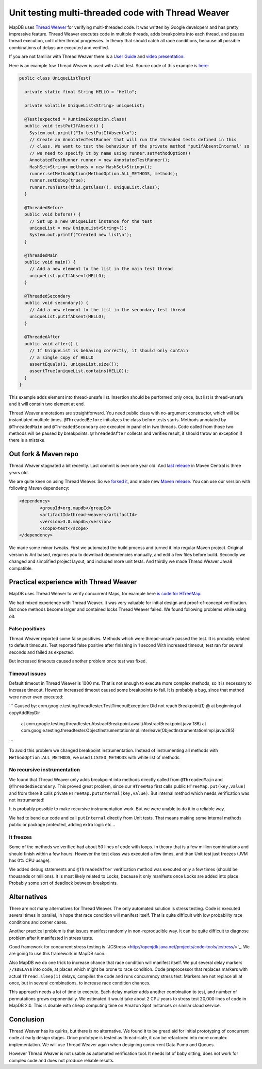 Unit testing multi-threaded code with Thread Weaver
=====================================================

.. post:: 2016-01-24
    :tags: test concurrency weaver
    :author: Jan


MapDB uses `Thread Weaver <https://github.com/google/thread-weaver>`_ for verifying multi-threaded code.
It was written by Google developers and has pretty impressive feature. Thread Weaver executes
code in multiple threads, adds breakpoints into each thread, and pauses thread  execution, until other thread progresses.
In theory that should catch all race conditions, because all possible combinations of delays are executed and verified.

If you are not familiar with Thread Weaver there is a `User Guide <https://code.google.com/p/thread-weaver/wiki/UsersGuide>`_
and `video presentation <https://www.youtube.com/watch?v=FvH4RBn2gJ8>`_.

Here is an example fow Thread Weaver is used with JUnit test. Source code of this example is
`here <https://github.com/jankotek/thread-weaver/blob/master/src/test/java/examples/UniqueListTest.java>`_:

.. code:: java

    public class UniqueListTest{

      private static final String HELLO = "Hello";

      private volatile UniqueList<String> uniqueList;

      @Test(expected = RuntimeException.class)
      public void testPutIfAbsent() {
        System.out.printf("In testPutIfAbsent\n");
        // Create an AnnotatedTestRunner that will run the threaded tests defined in this
        // class. We want to test the behaviour of the private method "putIfAbsentInternal" so
        // we need to specify it by name using runner.setMethodOption()
        AnnotatedTestRunner runner = new AnnotatedTestRunner();
        HashSet<String> methods = new HashSet<String>();
        runner.setMethodOption(MethodOption.ALL_METHODS, methods);
        runner.setDebug(true);
        runner.runTests(this.getClass(), UniqueList.class);
      }

      @ThreadedBefore
      public void before() {
        // Set up a new UniqueList instance for the test
        uniqueList = new UniqueList<String>();
        System.out.printf("Created new list\n");
      }

      @ThreadedMain
      public void main() {
        // Add a new element to the list in the main test thread
        uniqueList.putIfAbsent(HELLO);
      }

      @ThreadedSecondary
      public void secondary() {
        // Add a new element to the list in the secondary test thread
        uniqueList.putIfAbsent(HELLO);
      }

      @ThreadedAfter
      public void after() {
        // If UniqueList is behaving correctly, it should only contain
        // a single copy of HELLO
        assertEquals(1, uniqueList.size());
        assertTrue(uniqueList.contains(HELLO));
      }
    }

This example adds element into thread-unsafe list. Insertion should be performed only once,
but list is thread-unsafe and it will contain two element at end.

Thread Weaver annotations are straightforward. You need public class with no-argument constructor, which will be instantiated multiple times.
``@ThreadedBefore`` initializes the class before tests starts. Methods annotated by ``@ThreadedMain`` and ``@ThreadedSecondary``
are executed in parallel in two threads. Code called from those two methods will be paused by breakpoints.
``@ThreadedAfter`` collects and verifies result, it should throw an exception if there is a mistake.


Out fork & Maven repo
-----------------------

Thread Weaver stagnated a bit recently. Last commit is over one year old.
And `last release <http://mvnrepository.com/artifact/com.googlecode.thread-weaver/threadweaver>`_
in Maven Central is three years old.

We are quite keen on using Thread Weaver. So we `forked it <https://github.com/jankotek/thread-weaver>`_,
and made new `Maven release <http://mvnrepository.com/artifact/org.mapdb/thread-weaver/3.0.mapdb>`_.
You can use our version with following Maven dependency:

.. code:: xml

    <dependency>
	    <groupId>org.mapdb</groupId>
	    <artifactId>thread-weaver</artifactId>
	    <version>3.0.mapdb</version>
	    <scope>test</scope>
    </dependency>

We made some minor tweaks. First we automated the build process and turned it into regular Maven project.
Original version is Ant based, requires you to download dependencies manually, and edit a few files before build.
Secondly we changed and simplified project layout, and included more unit tests.
And thirdly we made Thread Weaver Java8 compatible.

Practical experience with Thread Weaver
----------------------------------------

MapDB uses Thread Weaver to verify concurrent Maps, for example here
`is code for HTreeMap <https://github.com/jankotek/mapdb/blob/mapdb3/mapdb/src/test/java/org/mapdb/HTreeMapWeaverTest.kt>`_.

We had mixed experience with Thread Weaver.
It was very valuable for initial design and proof-of-concept verification.
But once methods become larger and contained locks Thread Weaver failed.
We found following problems while using oit:


False positives
~~~~~~~~~~~~~~~~~~~~

Thread Weaver reported some false positives. Methods which were thread-unsafe passed the test.
It is probably related to default timeouts. Test reported false positive after finishing in 1 second
With increased timeout, test ran for several seconds and  failed as expected.

But increased timeouts caused another problem once test was fixed.

Timeout issues
~~~~~~~~~~~~~~~~
Default timeout in Thread Weaver is 1000 ms. That is not enough to execute more complex methods, so it is necessary
to increase timeout. However increased timeout caused some breakpoints to fail. It is probably a bug, since
that method were never even executed:

```
Caused by: com.google.testing.threadtester.TestTimeoutException: Did not reach Breakpoint(1) @ at beginning of copyAddKeyDir
	at com.google.testing.threadtester.AbstractBreakpoint.await(AbstractBreakpoint.java:186)
	at com.google.testing.threadtester.ObjectInstrumentationImpl.interleave(ObjectInstrumentationImpl.java:285)
```

To avoid this problem we changed breakpoint instrumentation. Instead of instrumenting all methods
with ``MethodOption.ALL_METHODS``, we used ``LISTED_METHODS`` with white list of methods.


No recursive instrumentation
~~~~~~~~~~~~~~~~~~~~~~~~~~~~~

We found that Thread Weaver only adds breakpoint into methods directly called from ``@ThreadedMain`` and ``@ThreadedSecondary``.
This proved great problem, since our ``HTreeMap`` first calls public ``HTreeMap.put(key,value)`` and from there
it calls private ``HTreeMap.putInternal(key,value)``. But internal method which needs verification was not instrumented!

It is probably possible to make recursive instrumentation work. But we were unable to do it in a reliable way.

We had to bend our code and call ``putInternal`` directly from Unit tests. That means making some internal methods public
or package protected, adding extra logic etc...


It freezes
~~~~~~~~~~~~~~~~~~~~~~~~~~~~~~~~~

Some of the methods we verified had about 50 lines of code with loops.
In theory that is a few million combinations and should finish within a few hours.
However the test class was executed a few times, and than  Unit test just freezes (JVM has 0% CPU usage).

We added debug statements and ``@ThreadedAfter`` verification method was executed only a few times (should be thousands or millions).
It is most likely related to Locks, because it only manifests once Locks are added into place.
Probably some sort of deadlock between breakpoints.

Alternatives
--------------

There are not many alternatives for Thread Weaver. The only automated solution is stress testing.
Code is executed several times in parallel, in hope that race condition will manifest itself.
That is quite difficult with low probability race conditions and corner cases.

Another practical problem is that issues manifest randomly in non-reproducible way.
It can be quite difficult to diagnose problem after it manifested in stress tests.

Good framework for concurrent stress testing is `JCStress <http://openjdk.java.net/projects/code-tools/jcstress/>'_.
We are going to use this framework in MapDB soon.

Also MapDB we do one trick to increase chance that race condition will manifest itself.
We put several delay markers ``//$DELAY$`` into code, at places which might be prone to race condition.
Code preprocessor that replaces markers with actual ``Thread.sleep(1)`` delays, compiles the code and runs
concurrency stress test. Markers are not replace all at once, but in several combinations, to increase race condition chances.

This approach needs a lot of time to execute. Each delay marker adds another combination to test, and number of permutations grows exponentially.
We estimated it would take about 2 CPU years to stress test 20,000 lines of code in MapDB 2.0.
This is doable with cheap computing time on Amazon Spot Instances or similar cloud service.


Conclusion
-------------

Thread Weaver has its quirks, but there is no alternative.
We found it to be gread aid for initial prototyping of concurrent code at early design stages.
Once prototype is tested as thread-safe, it can be refactored into more complex implementation.
We will use Thread Weaver again when designing concurrent Data Pump and Queues.

However Thread Weaver is not usable as automated verification tool.
It needs lot of baby sitting, does not work for complex code and does not produce reliable results.





